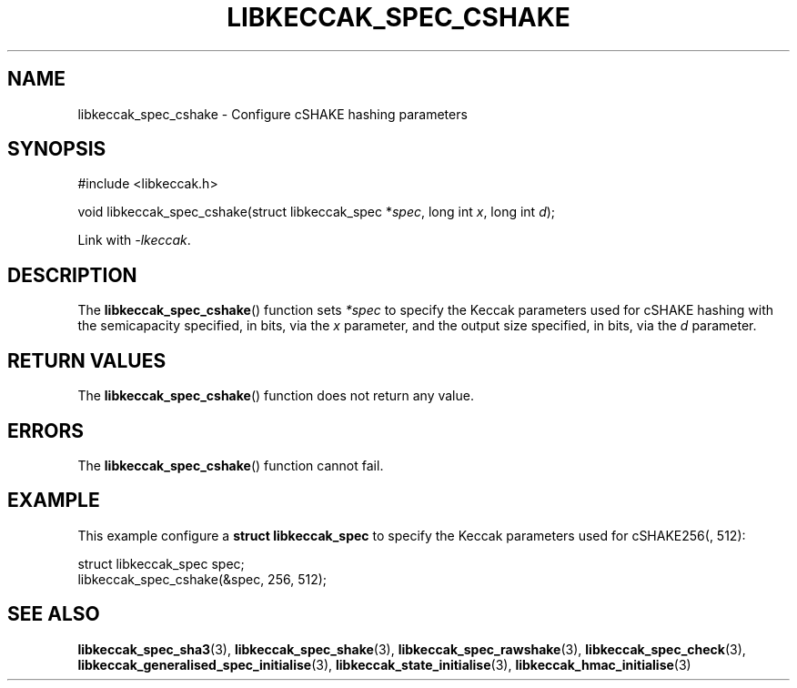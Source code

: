.TH LIBKECCAK_SPEC_CSHAKE 3 LIBKECCAK
.SH NAME
libkeccak_spec_cshake - Configure cSHAKE hashing parameters
.SH SYNOPSIS
.nf
#include <libkeccak.h>

void libkeccak_spec_cshake(struct libkeccak_spec *\fIspec\fP, long int \fIx\fP, long int \fId\fP);
.fi
.PP
Link with
.IR -lkeccak .
.SH DESCRIPTION
The
.BR libkeccak_spec_cshake ()
function sets
.I *spec
to specify the Keccak parameters used for cSHAKE hashing
with the semicapacity specified, in bits, via the
.I x
parameter, and the output size specified, in bits, via the
.I d
parameter.
.SH RETURN VALUES
The
.BR libkeccak_spec_cshake ()
function does not return any value.
.SH ERRORS
The
.BR libkeccak_spec_cshake ()
function cannot fail.
.SH EXAMPLE
This example configure a
.B struct libkeccak_spec
to specify the Keccak parameters used for cSHAKE256(, 512):
.PP
.nf
struct libkeccak_spec spec;
libkeccak_spec_cshake(&spec, 256, 512);
.fi
.SH SEE ALSO
.BR libkeccak_spec_sha3 (3),
.BR libkeccak_spec_shake (3),
.BR libkeccak_spec_rawshake (3),
.BR libkeccak_spec_check (3),
.BR libkeccak_generalised_spec_initialise (3),
.BR libkeccak_state_initialise (3),
.BR libkeccak_hmac_initialise (3)
